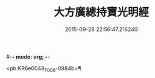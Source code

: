 #-*- mode: org; -*-
#+DATE: 2015-09-28 22:56:47.216240
#+TITLE: 大方廣總持寶光明經
#+PROPERTY: CBETA_ID T10n0299
#+PROPERTY: ID KR6e0048
#+PROPERTY: SOURCE Taisho Tripitaka Vol. 10, No. 299
#+PROPERTY: VOL 10
#+PROPERTY: BASEEDITION T
#+PROPERTY: WITNESS T@GONG

<pb:KR6e0048_T_000-0884b>¶

